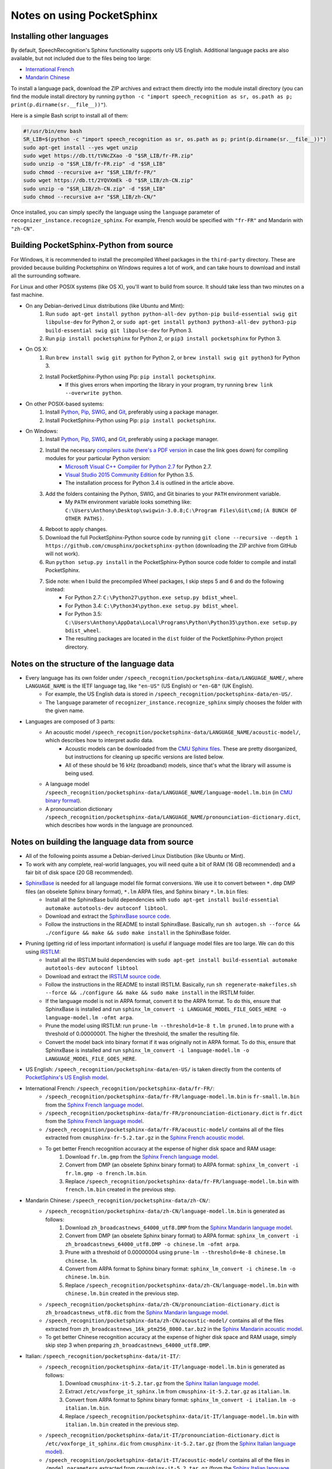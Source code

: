 Notes on using PocketSphinx
===========================

Installing other languages
--------------------------

By default, SpeechRecognition's Sphinx functionality supports only US English. Additional language packs are also available, but not included due to the files being too large:

* `International French <https://www.dropbox.com/s/115e3mf3y21x0b8/fr-FR.zip?dl=1>`__
* `Mandarin Chinese <https://www.dropbox.com/s/0iwx5ypp9uym66c/zh-CN.zip?dl=1>`__

To install a language pack, download the ZIP archives and extract them directly into the module install directory (you can find the module install directory by running ``python -c "import speech_recognition as sr, os.path as p; print(p.dirname(sr.__file__))"``).

Here is a simple Bash script to install all of them:

.. code:: bash

    #!/usr/bin/env bash
    SR_LIB=$(python -c "import speech_recognition as sr, os.path as p; print(p.dirname(sr.__file__))")
    sudo apt-get install --yes wget unzip
    sudo wget https://db.tt/tVNcZXao -O "$SR_LIB/fr-FR.zip"
    sudo unzip -o "$SR_LIB/fr-FR.zip" -d "$SR_LIB"
    sudo chmod --recursive a+r "$SR_LIB/fr-FR/"
    sudo wget https://db.tt/2YQVXmEk -O "$SR_LIB/zh-CN.zip"
    sudo unzip -o "$SR_LIB/zh-CN.zip" -d "$SR_LIB"
    sudo chmod --recursive a+r "$SR_LIB/zh-CN/"

Once installed, you can simply specify the language using the ``language`` parameter of ``recognizer_instance.recognize_sphinx``. For example, French would be specified with ``"fr-FR"`` and Mandarin with ``"zh-CN"``.

Building PocketSphinx-Python from source
----------------------------------------

For Windows, it is recommended to install the precompiled Wheel packages in the ``third-party`` directory. These are provided because building Pocketsphinx on Windows requires a lot of work, and can take hours to download and install all the surrounding software.

For Linux and other POSIX systems (like OS X), you'll want to build from source. It should take less than two minutes on a fast machine.

* On any Debian-derived Linux distributions (like Ubuntu and Mint):
    1. Run ``sudo apt-get install python python-all-dev python-pip build-essential swig git libpulse-dev`` for Python 2, or ``sudo apt-get install python3 python3-all-dev python3-pip build-essential swig git libpulse-dev`` for Python 3.
    2. Run ``pip install pocketsphinx`` for Python 2, or ``pip3 install pocketsphinx`` for Python 3.
* On OS X:
    1. Run ``brew install swig git python`` for Python 2, or ``brew install swig git python3`` for Python 3.
    2. Install PocketSphinx-Python using Pip: ``pip install pocketsphinx``.
        * If this gives errors when importing the library in your program, try running ``brew link --overwrite python``.
* On other POSIX-based systems:
    1. Install `Python <https://www.python.org/downloads/>`__, `Pip <https://pip.pypa.io/en/stable/installing/>`__, `SWIG <http://www.swig.org/download.html>`__, and `Git <https://git-scm.com/downloads>`__, preferably using a package manager.
    2. Install PocketSphinx-Python using Pip: ``pip install pocketsphinx``.
* On Windows:
    1. Install `Python <https://www.python.org/downloads/>`__, `Pip <https://pip.pypa.io/en/stable/installing/>`__, `SWIG <http://www.swig.org/download.html>`__, and `Git <https://git-scm.com/downloads>`__, preferably using a package manager.
    2. Install the necessary `compilers suite <http://blog.ionelmc.ro/2014/12/21/compiling-python-extensions-on-windows/>`__ (`here's a PDF version <https://github.com/Uberi/speech_recognition/blob/master/third-party/Compiling%20Python%20extensions%20on%20Windows.pdf>`__ in case the link goes down) for compiling modules for your particular Python version:
        * `Microsoft Visual C++ Compiler for Python 2.7 <http://www.microsoft.com/en-us/download/details.aspx?id=44266>`__ for Python 2.7.
        * `Visual Studio 2015 Community Edition <https://www.visualstudio.com/downloads/download-visual-studio-vs>`__ for Python 3.5.
        * The installation process for Python 3.4 is outlined in the article above.
    3. Add the folders containing the Python, SWIG, and Git binaries to your ``PATH`` environment variable.
        * My ``PATH`` environment variable looks something like: ``C:\Users\Anthony\Desktop\swigwin-3.0.8;C:\Program Files\Git\cmd;(A BUNCH OF OTHER PATHS)``.
    4. Reboot to apply changes.
    5. Download the full PocketSphinx-Python source code by running ``git clone --recursive --depth 1 https://github.com/cmusphinx/pocketsphinx-python`` (downloading the ZIP archive from GitHub will not work).
    6. Run ``python setup.py install`` in the PocketSphinx-Python source code folder to compile and install PocketSphinx.
    7. Side note: when I build the precompiled Wheel packages, I skip steps 5 and 6 and do the following instead:
        * For Python 2.7: ``C:\Python27\python.exe setup.py bdist_wheel``.
        * For Python 3.4: ``C:\Python34\python.exe setup.py bdist_wheel``.
        * For Python 3.5: ``C:\Users\Anthony\AppData\Local\Programs\Python\Python35\python.exe setup.py bdist_wheel``.
        * The resulting packages are located in the ``dist`` folder of the PocketSphinx-Python project directory.

Notes on the structure of the language data
-------------------------------------------

* Every language has its own folder under ``/speech_recognition/pocketsphinx-data/LANGUAGE_NAME/``, where ``LANGUAGE_NAME`` is the IETF language tag, like ``"en-US"`` (US English) or ``"en-GB"`` (UK English).
    * For example, the US English data is stored in ``/speech_recognition/pocketsphinx-data/en-US/``.
    * The ``language`` parameter of ``recognizer_instance.recognize_sphinx`` simply chooses the folder with the given name.
* Languages are composed of 3 parts:
    * An acoustic model ``/speech_recognition/pocketsphinx-data/LANGUAGE_NAME/acoustic-model/``, which describes how to interpret audio data.
        * Acoustic models can be downloaded from the `CMU Sphinx files <http://sourceforge.net/projects/cmusphinx/files/Acoustic%20and%20Language%20Models/>`__. These are pretty disorganized, but instructions for cleaning up specific versions are listed below.
        * All of these should be 16 kHz (broadband) models, since that's what the library will assume is being used.
    * A language model ``/speech_recognition/pocketsphinx-data/LANGUAGE_NAME/language-model.lm.bin`` (in `CMU binary format <http://cmusphinx.sourceforge.net/wiki/tutoriallm#language_models>`__).
    * A pronounciation dictionary ``/speech_recognition/pocketsphinx-data/LANGUAGE_NAME/pronounciation-dictionary.dict``, which describes how words in the language are pronounced.

Notes on building the language data from source
-----------------------------------------------

* All of the following points assume a Debian-derived Linux Distibution (like Ubuntu or Mint).
* To work with any complete, real-world languages, you will need quite a bit of RAM (16 GB recommended) and a fair bit of disk space (20 GB recommended).
* `SphinxBase <https://github.com/cmusphinx/sphinxbase>`__ is needed for all language model file format conversions. We use it to convert between ``*.dmp`` DMP files (an obselete Sphinx binary format), ``*.lm`` ARPA files, and Sphinx binary ``*.lm.bin`` files:
    * Install all the SphinxBase build dependencies with ``sudo apt-get install build-essential automake autotools-dev autoconf libtool``.
    * Download and extract the `SphinxBase source code <https://github.com/cmusphinx/sphinxbase/archive/master.zip>`__.
    * Follow the instructions in the README to install SphinxBase. Basically, run ``sh autogen.sh --force && ./configure && make && sudo make install`` in the SphinxBase folder.
* Pruning (getting rid of less important information) is useful if language model files are too large. We can do this using `IRSTLM <https://github.com/irstlm-team/irstlm>`__:
    * Install all the IRSTLM build dependencies with ``sudo apt-get install build-essential automake autotools-dev autoconf libtool``
    * Download and extract the `IRSTLM source code <https://github.com/irstlm-team/irstlm/archive/master.zip>`__.
    * Follow the instructions in the README to install IRSTLM. Basically, run ``sh regenerate-makefiles.sh --force && ./configure && make && sudo make install`` in the IRSTLM folder.
    * If the language model is not in ARPA format, convert it to the ARPA format. To do this, ensure that SphinxBase is installed and run ``sphinx_lm_convert -i LANGUAGE_MODEL_FILE_GOES_HERE -o language-model.lm -ofmt arpa``.
    * Prune the model using IRSTLM: run ``prune-lm --threshold=1e-8 t.lm pruned.lm`` to prune with a threshold of 0.00000001. The higher the threshold, the smaller the resulting file.
    * Convert the model back into binary format if it was originally not in ARPA format. To do this, ensure that SphinxBase is installed and run ``sphinx_lm_convert -i language-model.lm -o LANGUAGE_MODEL_FILE_GOES_HERE``.
* US English: ``/speech_recognition/pocketsphinx-data/en-US/`` is taken directly from the contents of `PocketSphinx's US English model <https://github.com/cmusphinx/pocketsphinx/tree/master/model/en-us>`__.
* International French: ``/speech_recognition/pocketsphinx-data/fr-FR/``:
    * ``/speech_recognition/pocketsphinx-data/fr-FR/language-model.lm.bin`` is ``fr-small.lm.bin`` from the `Sphinx French language model <http://sourceforge.net/projects/cmusphinx/files/Acoustic%20and%20Language%20Models/French%20Language%20Model/>`__.
    * ``/speech_recognition/pocketsphinx-data/fr-FR/pronounciation-dictionary.dict`` is ``fr.dict`` from the `Sphinx French language model <http://sourceforge.net/projects/cmusphinx/files/Acoustic%20and%20Language%20Models/French%20Language%20Model/>`__.
    * ``/speech_recognition/pocketsphinx-data/fr-FR/acoustic-model/`` contains all of the files extracted from ``cmusphinx-fr-5.2.tar.gz`` in the `Sphinx French acoustic model <http://sourceforge.net/projects/cmusphinx/files/Acoustic%20and%20Language%20Models/French/>`__.
    * To get better French recognition accuracy at the expense of higher disk space and RAM usage:
        1. Download ``fr.lm.gmp`` from the `Sphinx French language model <http://sourceforge.net/projects/cmusphinx/files/Acoustic%20and%20Language%20Models/French%20Language%20Model/>`__.
        2. Convert from DMP (an obselete Sphinx binary format) to ARPA format: ``sphinx_lm_convert -i fr.lm.gmp -o french.lm.bin``.
        3. Replace ``/speech_recognition/pocketsphinx-data/fr-FR/language-model.lm.bin`` with ``french.lm.bin`` created in the previous step.
* Mandarin Chinese: ``/speech_recognition/pocketsphinx-data/zh-CN/``:
    * ``/speech_recognition/pocketsphinx-data/zh-CN/language-model.lm.bin`` is generated as follows:
        1. Download ``zh_broadcastnews_64000_utf8.DMP`` from the `Sphinx Mandarin language model <http://sourceforge.net/projects/cmusphinx/files/Acoustic%20and%20Language%20Models/Mandarin%20Language%20Model/>`__.
        2. Convert from DMP (an obselete Sphinx binary format) to ARPA format: ``sphinx_lm_convert -i zh_broadcastnews_64000_utf8.DMP -o chinese.lm -ofmt arpa``.
        3. Prune with a threshold of 0.00000004 using ``prune-lm --threshold=4e-8 chinese.lm chinese.lm``.
        4. Convert from ARPA format to Sphinx binary format: ``sphinx_lm_convert -i chinese.lm -o chinese.lm.bin``.
        5. Replace ``/speech_recognition/pocketsphinx-data/zh-CN/language-model.lm.bin`` with ``chinese.lm.bin`` created in the previous step.
    * ``/speech_recognition/pocketsphinx-data/zh-CN/pronounciation-dictionary.dict`` is ``zh_broadcastnews_utf8.dic`` from the `Sphinx Mandarin language model <http://sourceforge.net/projects/cmusphinx/files/Acoustic%20and%20Language%20Models/Mandarin%20Language%20Model/>`__.
    * ``/speech_recognition/pocketsphinx-data/zh-CN/acoustic-model/`` contains all of the files extracted from ``zh_broadcastnews_16k_ptm256_8000.tar.bz2`` in the `Sphinx Mandarin acoustic model <http://sourceforge.net/projects/cmusphinx/files/Acoustic%20and%20Language%20Models/Mandarin%20Broadcast%20News%20acoustic%20models/>`__.
    * To get better Chinese recognition accuracy at the expense of higher disk space and RAM usage, simply skip step 3 when preparing ``zh_broadcastnews_64000_utf8.DMP``.
* Italian: ``/speech_recognition/pocketsphinx-data/it-IT/``:
    * ``/speech_recognition/pocketsphinx-data/it-IT/language-model.lm.bin`` is generated as follows:
        1. Download ``cmusphinx-it-5.2.tar.gz`` from the `Sphinx Italian language model <https://sourceforge.net/projects/cmusphinx/files/Acoustic%20and%20Language%20Models/Italian/>`__.
        2. Extract ``/etc/voxforge_it_sphinx.lm`` from ``cmusphinx-it-5.2.tar.gz`` as ``italian.lm``.
        3. Convert from ARPA format to Sphinx binary format: ``sphinx_lm_convert -i italian.lm -o italian.lm.bin``.
        4. Replace ``/speech_recognition/pocketsphinx-data/it-IT/language-model.lm.bin`` with ``italian.lm.bin`` created in the previous step.
    * ``/speech_recognition/pocketsphinx-data/it-IT/pronounciation-dictionary.dict`` is ``/etc/voxforge_it_sphinx.dic`` from ``cmusphinx-it-5.2.tar.gz`` (from the `Sphinx Italian language model <https://sourceforge.net/projects/cmusphinx/files/Acoustic%20and%20Language%20Models/Italian/>`__).
    * ``/speech_recognition/pocketsphinx-data/it-IT/acoustic-model/`` contains all of the files in ``/model_parameters`` extracted from ``cmusphinx-it-5.2.tar.gz`` (from the `Sphinx Italian language model <https://sourceforge.net/projects/cmusphinx/files/Acoustic%20and%20Language%20Models/Italian/>`__).
